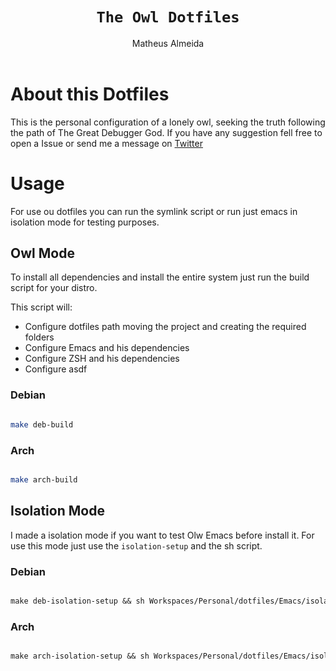 #+title: =The Owl Dotfiles=
#+AUTHOR: Matheus Almeida

* About this Dotfiles

This is the personal configuration of a lonely owl, seeking the truth following the path of The Great Debugger God.
If you have any suggestion fell free to open a Issue or send me a message on [[https://twitter.com/Math_Almeid][Twitter]]

* Usage

For use ou dotfiles you can run the symlink script or run just emacs in isolation mode for testing purposes.

** Owl Mode

To install all dependencies and install the entire system just run the build script for your distro.

This script will: 
 
- Configure dotfiles path moving the project and creating the required folders
- Configure Emacs and his dependencies
- Configure ZSH and his dependencies
- Configure asdf

*** Debian

#+begin_src sh

make deb-build

#+end_src

*** Arch

#+begin_src sh

make arch-build

#+end_src

** Isolation Mode

I made a isolation mode if you want to test Olw Emacs before install it. For use this mode just use the =isolation-setup= and the sh script.

*** Debian

#+begin_src emacs-lisp

make deb-isolation-setup && sh Workspaces/Personal/dotfiles/Emacs/isolation/run-emacs.sh

#+end_src

*** Arch

#+begin_src emacs-lisp

make arch-isolation-setup && sh Workspaces/Personal/dotfiles/Emacs/isolation/run-emacs.sh

#+end_src
